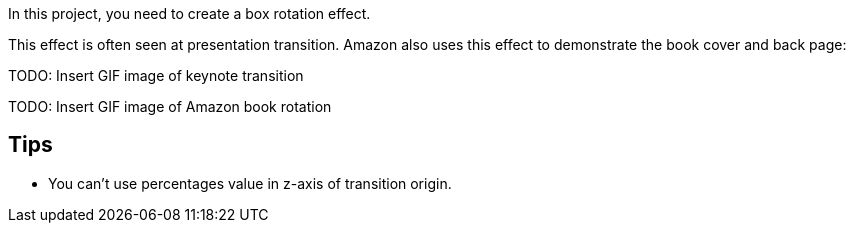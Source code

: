 In this project, you need to create a box rotation effect. 

This effect is often seen at presentation transition. Amazon also uses this effect to demonstrate the book cover and back page:

TODO: Insert GIF image of keynote transition

TODO: Insert GIF image of Amazon book rotation 

== Tips

- You can't use percentages value in z-axis of transition origin. 